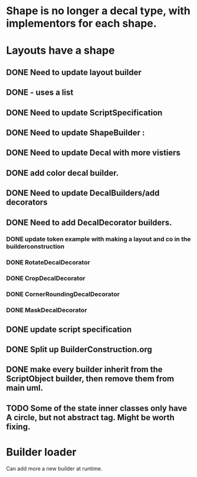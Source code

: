 * Shape is no longer a decal type, with implementors for each shape.

* Layouts have a shape
** DONE Need to update layout builder
** DONE - uses a list
** DONE Need to update ScriptSpecification
** DONE Need to update ShapeBuilder :
** DONE Need to update Decal with more vistiers
** DONE add color decal builder.
** DONE Need to update DecalBuilders/add decorators
** DONE Need to add DecalDecorator builders.
*** DONE update token example with making a layout and co in the builderconstruction
*** DONE RotateDecalDecorator
*** DONE CropDecalDecorator
*** DONE CornerRoundingDecalDecorator
*** DONE MaskDecalDecorator


** DONE update script specification
** DONE Split up BuilderConstruction.org

** DONE make every builder inherit from the ScriptObject builder, then remove them from main uml.
** TODO Some of the state inner classes only have A circle, but not abstract tag. Might be worth fixing.


* Builder loader
Can add more a new builder at runtime.
